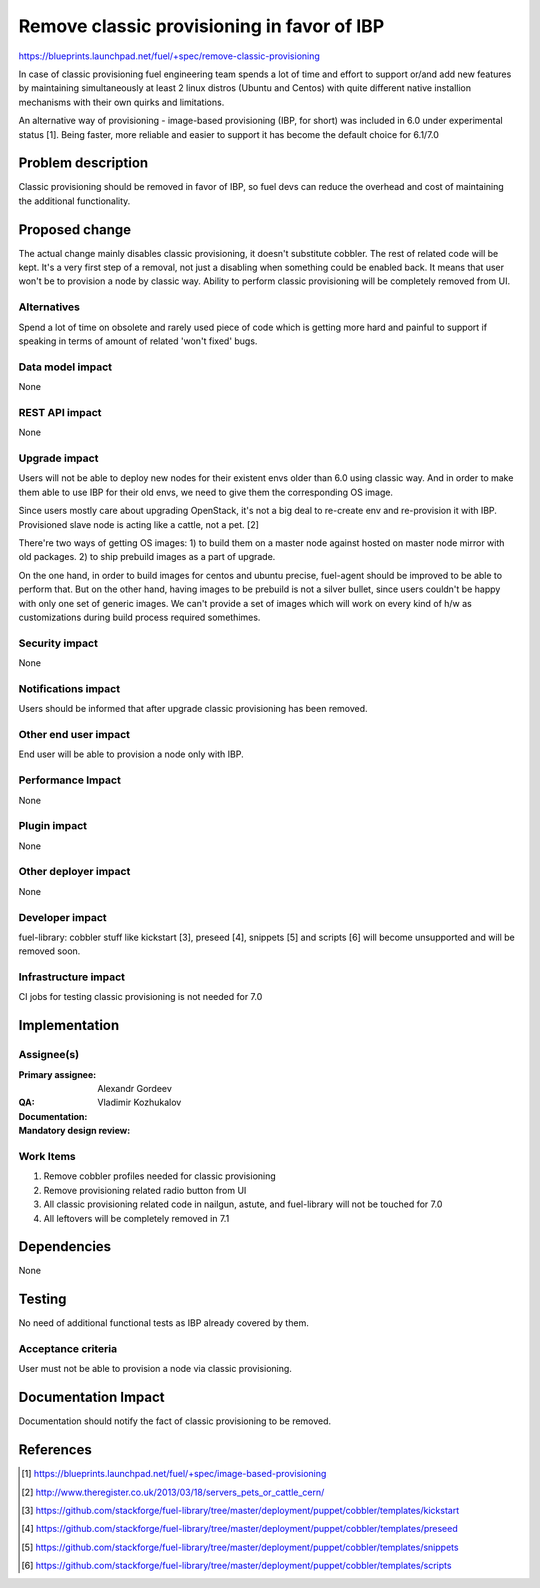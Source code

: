 ===========================================
Remove classic provisioning in favor of IBP
===========================================

https://blueprints.launchpad.net/fuel/+spec/remove-classic-provisioning

In case of classic provisioning fuel engineering team spends a lot of time
and effort to support or/and add new features by maintaining simultaneously at
least 2 linux distros (Ubuntu and Centos) with quite different native
installion mechanisms with their own quirks and limitations.

An alternative way of provisioning - image-based provisioning (IBP, for short)
was included in 6.0 under experimental status [1]. Being faster, more reliable
and easier to support it has become the default choice for 6.1/7.0

Problem description
===================

Classic provisioning should be removed in favor of IBP,
so fuel devs can reduce the overhead and cost of maintaining the
additional functionality.

Proposed change
===============

The actual change mainly disables classic provisioning, it doesn't substitute
cobbler. The rest of related code will be kept.
It's a very first step of a removal, not just a disabling when something
could be enabled back.
It means that user won't be to provision a node by classic way.
Ability to perform classic provisioning will be completely removed from UI.

Alternatives
------------

Spend a lot of time on obsolete and rarely used piece of code which is
getting more hard and painful to support if speaking in terms of amount of
related 'won't fixed' bugs.

Data model impact
-----------------

None

REST API impact
---------------

None

Upgrade impact
--------------

Users will not be able to deploy new nodes for their existent envs older than
6.0 using classic way. And in order to make them able to use IBP for their old
envs, we need to give them the corresponding OS image.

Since users mostly care about upgrading OpenStack, it's not a big deal to
re-create env and re-provision it with IBP. Provisioned slave node is acting
like a cattle, not a pet. [2]

There're two ways of getting OS images:
1) to build them on a master node against hosted on master node mirror with
old packages.
2) to ship prebuild images as a part of upgrade.

On the one hand, in order to build images for centos and ubuntu precise,
fuel-agent should be improved to be able to perform that.
But on the other hand, having images to be prebuild is not a silver bullet,
since users couldn't be happy with only one set of generic images.
We can't provide a set of images which will work on every kind of h/w as
customizations during build process required somethimes.

Security impact
---------------

None

Notifications impact
--------------------

Users should be informed that after upgrade classic provisioning has been
removed.

Other end user impact
---------------------

End user will be able to provision a node only with IBP.

Performance Impact
------------------

None

Plugin impact
-------------

None

Other deployer impact
---------------------

None

Developer impact
----------------

fuel-library: cobbler stuff like kickstart [3], preseed [4], snippets [5] and
scripts [6] will become unsupported and will be removed soon.

Infrastructure impact
---------------------

CI jobs for testing classic provisioning is not needed for 7.0

Implementation
==============

Assignee(s)
-----------

:Primary assignee: Alexandr Gordeev

:QA:

:Documentation:

:Mandatory design review: Vladimir Kozhukalov

Work Items
----------

1. Remove cobbler profiles needed for classic provisioning
2. Remove provisioning related radio button from UI
3. All classic provisioning related code in nailgun, astute, and fuel-library
   will not be touched for 7.0
4. All leftovers will be completely removed in 7.1

Dependencies
============

None

Testing
=======

No need of additional functional tests as IBP already covered by them.

Acceptance criteria
-------------------

User must not be able to provision a node via classic provisioning.

Documentation Impact
====================

Documentation should notify the fact of classic provisioning to be removed.

References
==========

.. [1] https://blueprints.launchpad.net/fuel/+spec/image-based-provisioning
.. [2] http://www.theregister.co.uk/2013/03/18/servers_pets_or_cattle_cern/
.. [3] https://github.com/stackforge/fuel-library/tree/master/deployment/puppet/cobbler/templates/kickstart
.. [4] https://github.com/stackforge/fuel-library/tree/master/deployment/puppet/cobbler/templates/preseed
.. [5] https://github.com/stackforge/fuel-library/tree/master/deployment/puppet/cobbler/templates/snippets
.. [6] https://github.com/stackforge/fuel-library/tree/master/deployment/puppet/cobbler/templates/scripts
